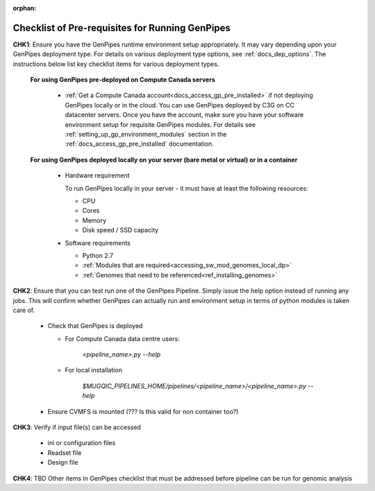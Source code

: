 :orphan:

.. _docs_pre_req_chklist:

Checklist of Pre-requisites for Running GenPipes
------------------------------------------------

**CHK1**:  Ensure you have the GenPipes runtime environment setup appropriately.  It may vary depending upon your GenPipes deployment type. For details on various deployment type options, see :ref:`docs_dep_options`.  The instructions below list key checklist items for various deployment types.

  **For using GenPipes pre-deployed on Compute Canada servers**

    * :ref:`Get a Compute Canada account<docs_access_gp_pre_installed>` if not deploying GenPipes locally or in the cloud. You can use GenPipes deployed by C3G on CC datacenter servers.  Once you have the account, make sure you have your software environment setup for requisite GenPipes modules. For details see :ref:`setting_up_gp_environment_modules` section in the :ref:`docs_access_gp_pre_installed` documentation.

  **For using GenPipes deployed locally on your server (bare metal or virtual) or in a container**

    * Hardware requirement 
  
      To run GenPipes locally in your server - it must have at least the following resources:

      - CPU
      - Cores
      - Memory
      - Disk speed / SSD capacity

    * Software requirements

      - Python 2.7
      - :ref:`Modules that are required<accessing_sw_mod_genomes_local_dp>`
      - :ref:`Genomes that need to be referenced<ref_installing_genomes>`

**CHK2**: Ensure that you can test run one of the GenPipes Pipeline.  Simply issue the help option instead of running any jobs.  This will confirm whether GenPipes can actually run and environment setup in terms of python modules is taken care of.

  * Check that GenPipes is deployed

    - For Compute Canada data centre users:

         *<pipeline_name>.py --help*


    - For local installation 

         *$MUGQIC_PIPELINES_HOME/pipelines/<pipeline_name>/<pipeline_name>.py --help*

  * Ensure CVMFS is mounted (??? Is this valid for non container too?)

**CHK3**: Verify if input file(s) can be accessed
 
  - ini or configuration files
  - Readset file
  - Design file

**CHK4**: TBD Other items in GenPipes checklist that must be addressed before pipeline can be run for genomic analysis 
